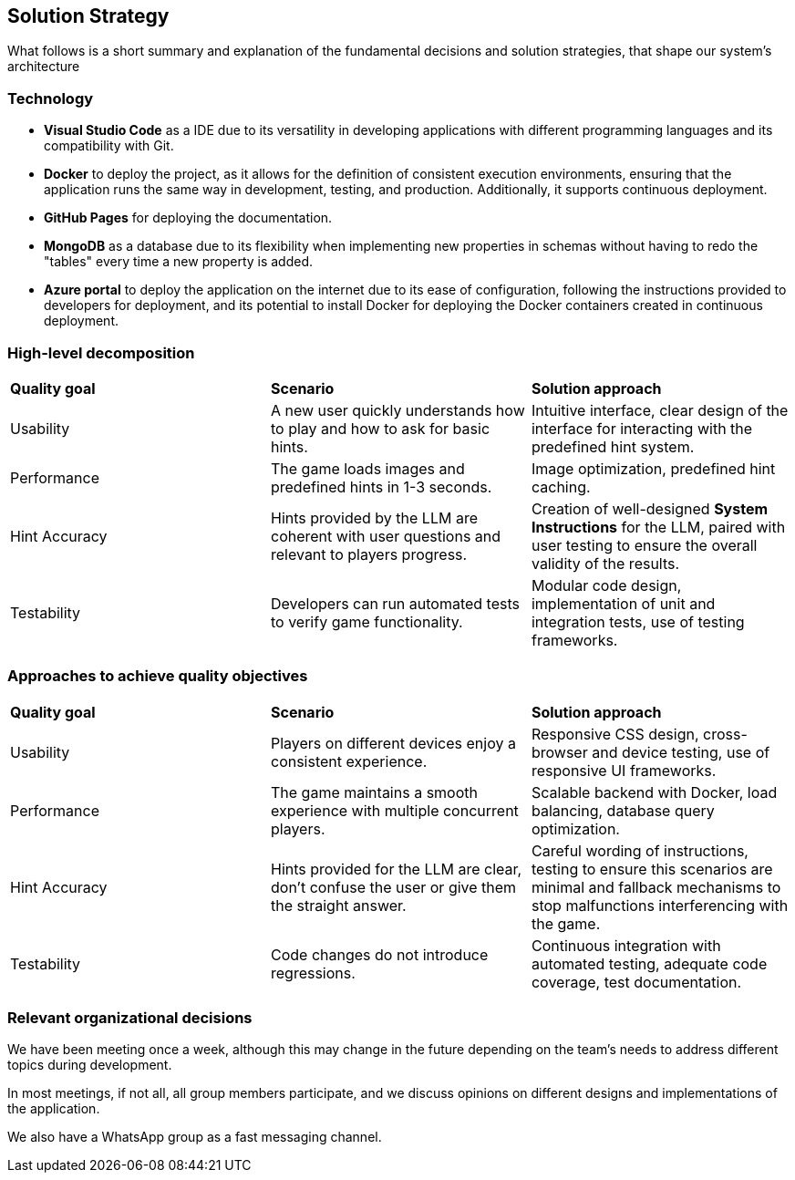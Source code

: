 ifndef::imagesdir[:imagesdir: ../images]

[[section-solution-strategy]]
== Solution Strategy

What follows is a short summary and explanation of the fundamental decisions and solution strategies, that shape our system's architecture

=== Technology
* **Visual Studio Code** as a IDE due to its versatility in developing applications with different programming languages and its compatibility with Git.

* **Docker** to deploy the project, as it allows for the definition of consistent execution environments, ensuring that the application runs the same way in development, testing, and production. Additionally, it supports continuous deployment.

* **GitHub Pages** for deploying the documentation.

* **MongoDB** as a database due to its flexibility when implementing new properties in schemas without having to redo the "tables" every time a new property is added.

* **Azure portal** to deploy the application on the internet due to its ease of configuration, following the instructions provided to developers for deployment, and its potential to install Docker for deploying the Docker containers created in continuous deployment.

=== High-level decomposition
|===
| *Quality goal* | *Scenario* | *Solution approach*
| Usability | A new user quickly understands how to play and how to ask for basic hints. | Intuitive interface, clear design of the interface for interacting with the predefined hint system.
| Performance | The game loads images and predefined hints in 1-3 seconds. | Image optimization, predefined hint caching.
| Hint Accuracy | Hints provided by the LLM are coherent with user questions and relevant to players progress. | Creation of well-designed *System Instructions* for the LLM, paired with user testing to ensure the overall validity of the results.
| Testability | Developers can run automated tests to verify game functionality. | Modular code design, implementation of unit and integration tests, use of testing frameworks.
|===

=== Approaches to achieve quality objectives

|===
| *Quality goal* | *Scenario* | *Solution approach*
| Usability | Players on different devices enjoy a consistent experience. | Responsive CSS design, cross-browser and device testing, use of responsive UI frameworks.
| Performance | The game maintains a smooth experience with multiple concurrent players. | Scalable backend with Docker, load balancing, database query optimization.
| Hint Accuracy | Hints provided for the LLM are clear, don't confuse the user or give them the straight answer. | Careful wording of instructions, testing to ensure this scenarios are minimal and fallback mechanisms to stop malfunctions interferencing with the game.
| Testability | Code changes do not introduce regressions. | Continuous integration with automated testing, adequate code coverage, test documentation.
|===

=== Relevant organizational decisions
We have been meeting once a week, although this may change in the future depending on the team's needs to address different topics during development.

In most meetings, if not all, all group members participate, and we discuss opinions on different designs and implementations of the application.

We also have a WhatsApp group as a fast messaging channel.